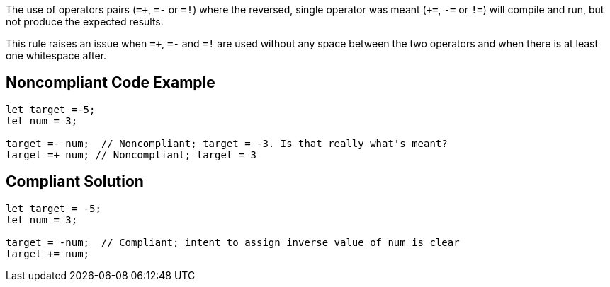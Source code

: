 The use of operators pairs (``++=+++``, ``++=-++`` or ``++=!++``) where the reversed, single operator was meant (``+++=++``, ``++-=++`` or ``++!=++``) will compile and run, but not produce the expected results.


This rule raises an issue when ``++=+++``, ``++=-++`` and ``++=!++`` are used without any space between the two operators and when there is at least one whitespace after.

== Noncompliant Code Example

----
let target =-5;
let num = 3;

target =- num;  // Noncompliant; target = -3. Is that really what's meant?
target =+ num; // Noncompliant; target = 3
----

== Compliant Solution

----
let target = -5;
let num = 3;

target = -num;  // Compliant; intent to assign inverse value of num is clear
target += num;
----

